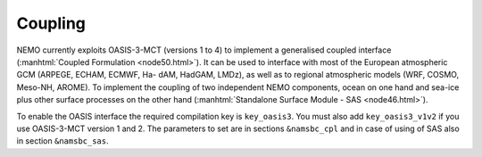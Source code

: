 ********
Coupling
********

.. todo::

   The ‘Coupling’ chapter needs to be enriched

NEMO currently exploits OASIS-3-MCT (versions 1 to 4) to implement a generalised coupled interface
(:manhtml:`Coupled Formulation <node50.html>`).
It can be used to interface with most of the European atmospheric GCM
(ARPEGE, ECHAM, ECMWF, Ha- dAM, HadGAM, LMDz), as well as to regional atmospheric models
(WRF, COSMO, Meso-NH, AROME).
To implement the coupling of two independent NEMO components,
ocean on one hand and sea-ice plus other surface processes on the other hand
(:manhtml:`Standalone Surface Module - SAS <node46.html>`).

To enable the OASIS interface the required compilation key is ``key_oasis3``.
You must also add ``key_oasis3_v1v2`` if you use OASIS-3-MCT version 1 and 2.
The parameters to set are in sections ``&namsbc_cpl`` and
in case of using of SAS also in section ``&namsbc_sas``.
